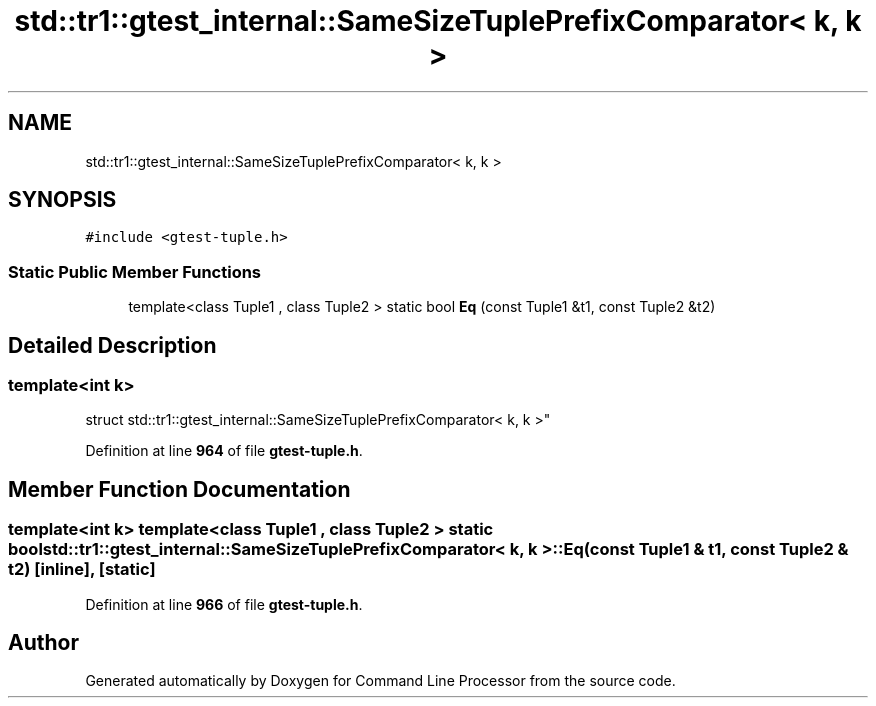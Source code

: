 .TH "std::tr1::gtest_internal::SameSizeTuplePrefixComparator< k, k >" 3 "Wed Nov 3 2021" "Version 0.2.3" "Command Line Processor" \" -*- nroff -*-
.ad l
.nh
.SH NAME
std::tr1::gtest_internal::SameSizeTuplePrefixComparator< k, k >
.SH SYNOPSIS
.br
.PP
.PP
\fC#include <gtest\-tuple\&.h>\fP
.SS "Static Public Member Functions"

.in +1c
.ti -1c
.RI "template<class Tuple1 , class Tuple2 > static bool \fBEq\fP (const Tuple1 &t1, const Tuple2 &t2)"
.br
.in -1c
.SH "Detailed Description"
.PP 

.SS "template<int k>
.br
struct std::tr1::gtest_internal::SameSizeTuplePrefixComparator< k, k >"
.PP
Definition at line \fB964\fP of file \fBgtest\-tuple\&.h\fP\&.
.SH "Member Function Documentation"
.PP 
.SS "template<int k> template<class Tuple1 , class Tuple2 > static bool \fBstd::tr1::gtest_internal::SameSizeTuplePrefixComparator\fP< k, k >::Eq (const Tuple1 & t1, const Tuple2 & t2)\fC [inline]\fP, \fC [static]\fP"

.PP
Definition at line \fB966\fP of file \fBgtest\-tuple\&.h\fP\&.

.SH "Author"
.PP 
Generated automatically by Doxygen for Command Line Processor from the source code\&.
